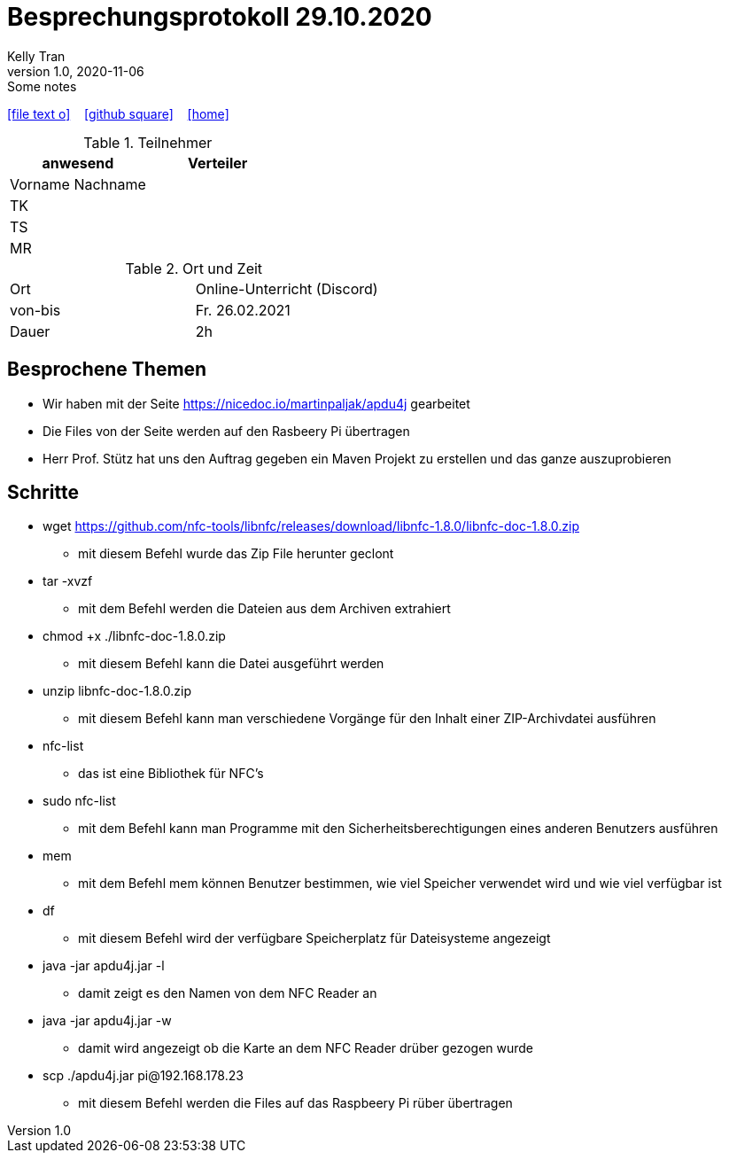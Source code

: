 = Besprechungsprotokoll 29.10.2020
Kelly Tran
1.0, 2020-11-06: Some notes
ifndef::imagesdir[:imagesdir: images]
:icons: font
//:sectnums:    // Nummerierung der Überschriften / section numbering
//:toc: left

//Need this blank line after ifdef, don't know why...
ifdef::backend-html5[]

// https://fontawesome.com/v4.7.0/icons/
icon:file-text-o[link=https://raw.githubusercontent.com/htl-leonding-college/asciidoctor-docker-template/master/asciidocs/{docname}.adoc] ‏ ‏ ‎
icon:github-square[link=https://github.com/htl-leonding-college/asciidoctor-docker-template] ‏ ‏ ‎
icon:home[link=https://htl-leonding.github.io/]
endif::backend-html5[]



.Teilnehmer
|===
|anwesend |Verteiler

|Vorname Nachname
|

|TK
|

|TS
|
|MR
|


|===

.Ort und Zeit
[cols=2*]
|===
|Ort
|Online-Unterricht (Discord)

|von-bis
|Fr. 26.02.2021
|Dauer
|2h
|===



== Besprochene Themen

* Wir haben mit der Seite https://nicedoc.io/martinpaljak/apdu4j gearbeitet
* Die Files von der Seite werden auf den Rasbeery Pi übertragen
* Herr Prof. Stütz hat uns den Auftrag gegeben ein Maven Projekt zu erstellen und das ganze auszuprobieren

== Schritte
*  wget https://github.com/nfc-tools/libnfc/releases/download/libnfc-1.8.0/libnfc-doc-1.8.0.zip
** mit diesem Befehl wurde das Zip File herunter geclont
* tar -xvzf
** mit dem Befehl werden die Dateien aus dem Archiven extrahiert
* chmod +x ./libnfc-doc-1.8.0.zip
** mit diesem Befehl kann die Datei ausgeführt werden
* unzip libnfc-doc-1.8.0.zip
** mit diesem Befehl kann man verschiedene Vorgänge für den Inhalt einer ZIP-Archivdatei ausführen
* nfc-list
** das ist eine Bibliothek für NFC's
* sudo nfc-list
** mit dem Befehl kann man Programme mit den Sicherheitsberechtigungen eines anderen Benutzers ausführen
* mem
** mit dem Befehl mem können Benutzer bestimmen, wie viel Speicher verwendet wird und wie viel verfügbar ist
* df
** mit diesem Befehl wird der verfügbare Speicherplatz für Dateisysteme angezeigt
* java -jar apdu4j.jar -l
** damit zeigt es den Namen von dem NFC Reader an
* java -jar apdu4j.jar -w
** damit wird angezeigt ob die Karte an dem NFC Reader drüber gezogen wurde
* scp ./apdu4j.jar pi@192.168.178.23
** mit diesem Befehl werden die Files auf das Raspbeery Pi rüber übertragen


